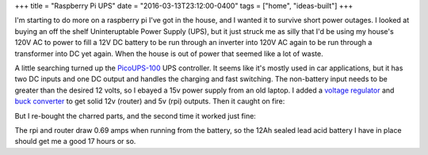 +++
title = "Raspberry Pi UPS"
date = "2016-03-13T23:12:00-0400"
tags = ["home", "ideas-built"]
+++


I'm starting to do more on a raspberry pi I've got in the house, and I wanted it
to survive short power outages.  I looked at buying an off the shelf
Uninteruptable Power Supply (UPS), but it just struck me as silly that I'd be
using my house's 120V AC to power to fill a 12V DC battery to be run through an
inverter into 120V AC again to be run through a transformer into DC yet again.
When the house is out of power that seemed like a lot of waste.

A little searching turned up the `PicoUPS-100`_ UPS controller.  It seems like
it's mostly used in car applications, but it has two DC inputs and one DC output
and handles the charging and fast switching.  The non-battery input needs to be
greater than the desired 12 volts, so I ebayed a 15v power supply from an old
laptop.  I added a `voltage regulator`_ and `buck converter`_ to get solid 12v
(router) and 5v (rpi) outputs.  Then it caught on fire:


.. image:: /unblog/attachments/burned.jpg
   :width: 361px
   :height: 242px
   :alt: Scorched UPS controller

But I re-bought the charred parts, and the second time it worked just fine:

.. image:: /unblog/attachments/ups.jpg
   :width: 432px
   :height: 243px
   :alt: Working UPS setup

.. _PicoUPS-100: http://www.mini-box.com/picoUPS-100-12V-DC-micro-UPS-system-battery-backup-system
.. _voltage regulator: http://www.amazon.com/gp/product/B00OZGVL4O
.. _buck converter: https://www.adafruit.com/products/1385

.. read_more

The rpi and router draw 0.69 amps when running from the battery, so the 12Ah
sealed lead acid battery I have in place should get me a good 17 hours or so.

.. tags: ideas-built,home
